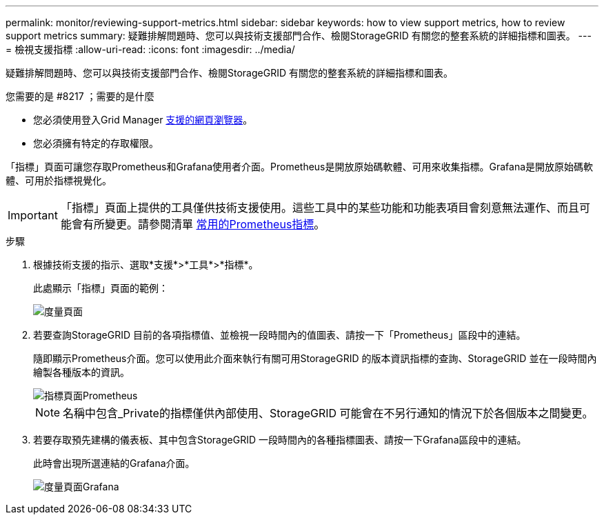 ---
permalink: monitor/reviewing-support-metrics.html 
sidebar: sidebar 
keywords: how to view support metrics, how to review support metrics 
summary: 疑難排解問題時、您可以與技術支援部門合作、檢閱StorageGRID 有關您的整套系統的詳細指標和圖表。 
---
= 檢視支援指標
:allow-uri-read: 
:icons: font
:imagesdir: ../media/


[role="lead"]
疑難排解問題時、您可以與技術支援部門合作、檢閱StorageGRID 有關您的整套系統的詳細指標和圖表。

.您需要的是 #8217 ；需要的是什麼
* 您必須使用登入Grid Manager xref:../admin/web-browser-requirements.adoc[支援的網頁瀏覽器]。
* 您必須擁有特定的存取權限。


「指標」頁面可讓您存取Prometheus和Grafana使用者介面。Prometheus是開放原始碼軟體、可用來收集指標。Grafana是開放原始碼軟體、可用於指標視覺化。


IMPORTANT: 「指標」頁面上提供的工具僅供技術支援使用。這些工具中的某些功能和功能表項目會刻意無法運作、而且可能會有所變更。請參閱清單 xref:commonly-used-prometheus-metrics.adoc[常用的Prometheus指標]。

.步驟
. 根據技術支援的指示、選取*支援*>*工具*>*指標*。
+
此處顯示「指標」頁面的範例：

+
image::../media/metrics_page.png[度量頁面]

. 若要查詢StorageGRID 目前的各項指標值、並檢視一段時間內的值圖表、請按一下「Prometheus」區段中的連結。
+
隨即顯示Prometheus介面。您可以使用此介面來執行有關可用StorageGRID 的版本資訊指標的查詢、StorageGRID 並在一段時間內繪製各種版本的資訊。

+
image::../media/metrics_page_prometheus.png[指標頁面Prometheus]

+

NOTE: 名稱中包含_Private的指標僅供內部使用、StorageGRID 可能會在不另行通知的情況下於各個版本之間變更。

. 若要存取預先建構的儀表板、其中包含StorageGRID 一段時間內的各種指標圖表、請按一下Grafana區段中的連結。
+
此時會出現所選連結的Grafana介面。

+
image::../media/metrics_page_grafana.png[度量頁面Grafana]


